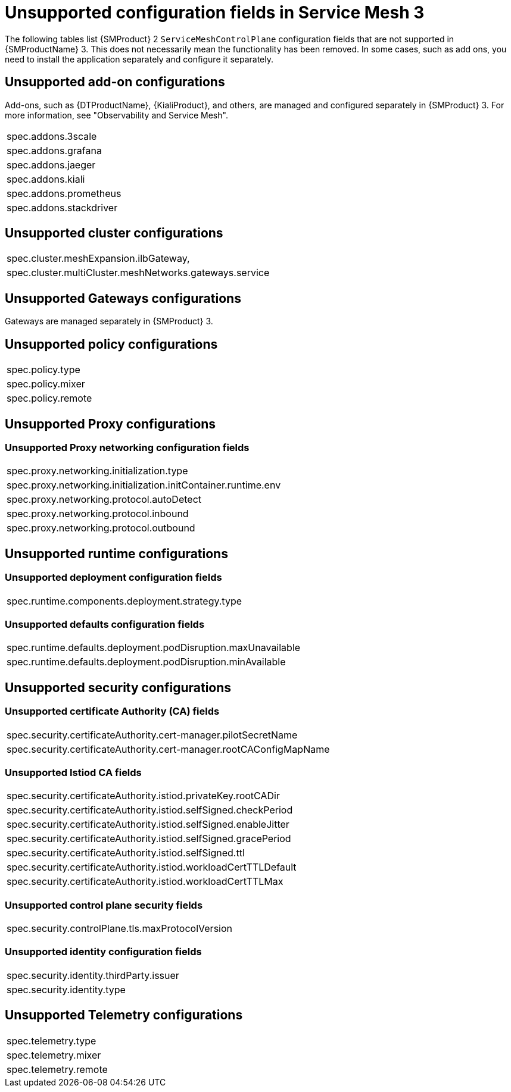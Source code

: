 // Module included in the following assemblies:
//
// * service-mesh-docs-main/migrating/reference/ossm-migrating-reference.adoc

:_mod-docs-content-type: REFERENCE
[id="ossm-migrating-reference-unsupported-configurations_{context}"]
= Unsupported configuration fields in Service Mesh 3

The following tables list {SMProduct} 2 `ServiceMeshControlPlane` configuration fields that are not supported in {SMProductName} 3. This does not necessarily mean the functionality has been removed. In some cases, such as add ons, you need to install the application separately and configure it separately.

[id="unsupported-add-on-configurations_{context}"]
== Unsupported add-on configurations

Add-ons, such as {DTProductName}, {KialiProduct}, and others, are managed and configured separately in {SMProduct} 3. For more information, see "Observability and Service Mesh".
[cols="1"]
|===
| spec.addons.3scale
| spec.addons.grafana
| spec.addons.jaeger
| spec.addons.kiali
| spec.addons.prometheus
| spec.addons.stackdriver
|===

[id="unsupported-cluster-configurations_{context}"]
== Unsupported cluster configurations

[cols="1"]
|===
| spec.cluster.meshExpansion.ilbGateway,
| spec.cluster.multiCluster.meshNetworks.gateways.service
|===

[id="unsupported-gateways-configurations_{context}"]
== Unsupported Gateways configurations

Gateways are managed separately in {SMProduct} 3.

[id="unsupported-policy-configurations_{context}"]
== Unsupported policy configurations

[cols="1"]
|===
| spec.policy.type
| spec.policy.mixer
| spec.policy.remote
|===

[id="unsupported-proxy-configurations_{context}"]
== Unsupported Proxy configurations

[id="unsupported-proxy-networking-configuration-fields_{context}"]
=== Unsupported Proxy networking configuration fields

[cols="1"]
|===
| spec.proxy.networking.initialization.type
| spec.proxy.networking.initialization.initContainer.runtime.env
| spec.proxy.networking.protocol.autoDetect
| spec.proxy.networking.protocol.inbound
| spec.proxy.networking.protocol.outbound
|===

[id="unsupported-runtime-configurations_{context}"]
== Unsupported runtime configurations

[id="unsupported-deployment-configuration-fields_{context}"]
=== Unsupported deployment configuration fields

[cols="1"]
|===
| spec.runtime.components.deployment.strategy.type
|===

[id="unsupported-defaults-configuration-fields_{context}"]
=== Unsupported defaults configuration fields

[cols="1"]
|===
| spec.runtime.defaults.deployment.podDisruption.maxUnavailable
| spec.runtime.defaults.deployment.podDisruption.minAvailable
|===

[id="unsupported-security-configurations_{context}"]
== Unsupported security configurations

[id="unsupported-certificate-authority-fields_{context}"]
=== Unsupported certificate Authority (CA) fields

[cols="1"]
|===
| spec.security.certificateAuthority.cert-manager.pilotSecretName
| spec.security.certificateAuthority.cert-manager.rootCAConfigMapName
|===

[id="unsupported-istiod-ca-fields_{context}"]
=== Unsupported Istiod CA fields

[cols="1"]
|===
| spec.security.certificateAuthority.istiod.privateKey.rootCADir
| spec.security.certificateAuthority.istiod.selfSigned.checkPeriod
| spec.security.certificateAuthority.istiod.selfSigned.enableJitter
| spec.security.certificateAuthority.istiod.selfSigned.gracePeriod
| spec.security.certificateAuthority.istiod.selfSigned.ttl
| spec.security.certificateAuthority.istiod.workloadCertTTLDefault
| spec.security.certificateAuthority.istiod.workloadCertTTLMax
|===

[id="unsupported-control-plane-security-fields_{context}"]
=== Unsupported control plane security fields

[cols="1"]
|===
| spec.security.controlPlane.tls.maxProtocolVersion
|===

[id="unsupported-identity-configuration-fields__{context}"]
=== Unsupported identity configuration fields

[cols="1"]
|===
| spec.security.identity.thirdParty.issuer
| spec.security.identity.type
|===

[id="unsupported-telemetry-configurations_{context}"]
== Unsupported Telemetry configurations

[cols="1"]
|===
| spec.telemetry.type
| spec.telemetry.mixer
| spec.telemetry.remote
|===